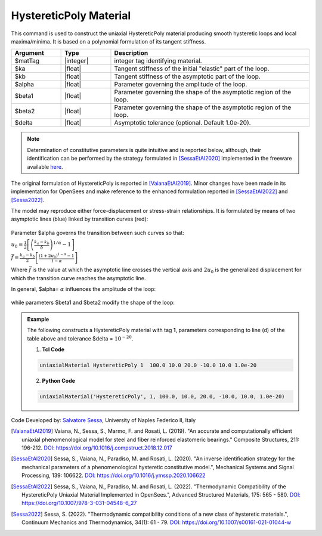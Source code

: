.. _HystereticPoly:

HystereticPoly Material
^^^^^^^^^^^^^^^^^^

This command is used to construct the uniaxial HystereticPoly material producing smooth hysteretic loops and local maxima/minima. It is based on a polynomial formulation of its tangent stiffness.

.. function:: uniaxialMaterial HystereticPoly $matTag $ka $kb $alpha $beta1 $beta2 <$delta>

.. csv-table:: 
   :header: "Argument", "Type", "Description"
   :widths: 10, 10, 40

   $matTag, |integer|, integer tag identifying material.
   $ka, |float|,  Tangent stiffness of the initial "elastic" part of the loop.
   $kb, |float|, Tangent stiffness of the asymptotic part of the loop.
   $alpha, |float|, Parameter governing the amplitude of the loop.
   $beta1, |float|, Parameter governing the shape of the asymptotic region of the loop.
   $beta2, |float|, Parameter governing the shape of the asymptotic region of the loop.
   $delta, |float|, Asymptotic tolerance (optional. Default 1.0e-20).

.. note::

   Determination of constitutive parameters is quite intuitive and is reported below, although, their identification can be performed by the strategy formulated in [SessaEtAl2020]_ implemented in the freeware available `here <http://bit.ly/35F5x7Q>`_.
   
   
The original formulation of HystereticPoly is reported in [VaianaEtAl2019]_. Minor changes have been made in its implementation for OpenSees and make reference to the enhanced formulation reported in [SessaEtAl2022]_ and [Sessa2022]_.

The model may reproduce either force-displacement or stress-strain relationships. It is formulated by means of two asymptotic lines (blue) linked by transition curves (red):

.. figure:: figures/HystereticPoly01.gif
	:align: center
	:figclass: align-center

Parameter $alpha governs the transition between such curves so that:

:math:`u_0=\frac{1}{2}\left[\left(\frac{k_a-k_b}{\delta}\right)^{1/\alpha}-1\right]`

:math:`\bar{f}=\frac{k_a-k_b}{2}\left[\frac{\left(1+2u_0\right)^{1-\alpha}-1}{1-\alpha}\right]`

Where :math:`\bar{f}` is the value at which the asymptotic line crosses the vertical axis and :math:`2u_0` is the generalized displacement for which the transition curve reaches the asymptotic line.

In general, $alpha= :math:`\alpha` influences the amplitude of the loop:

.. figure:: figures/HystereticPoly02.gif
	:align: center
	:figclass: align-center

while parameters $beta1 and $beta2 modify the shape of the loop:

.. figure:: figures/HystereticPoly03.gif
	:align: center
	:figclass: align-center


.. admonition:: Example 

   The following constructs a HystereticPoly material with tag **1**, parameters corresponding to line (d) of the table above and tolerance $delta = :math:`10^{-20}`.

   1. **Tcl Code**

   .. code-block:: tcl

      uniaxialMaterial HystereticPoly 1  100.0 10.0 20.0 -10.0 10.0 1.0e-20 

   2. **Python Code**

   .. code-block:: python

      uniaxialMaterial('HystereticPoly', 1, 100.0, 10.0, 20.0, -10.0, 10.0, 1.0e-20)


Code Developed by: `Salvatore Sessa <https://www.docenti.unina.it/salvatore.sessa2/>`_, University of Naples Federico II, Italy 


.. [VaianaEtAl2019] Vaiana, N., Sessa, S., Marmo, F. and Rosati, L. (2019). "An accurate and computationally efficient uniaxial phenomenological model for steel and fiber reinforced elastomeric bearings." Composite Structures, 211: 196-212. `DOI: https://doi.org/10.1016/j.compstruct.2018.12.017 <https://doi.org/10.1016/j.compstruct.2018.12.017>`_

.. [SessaEtAl2020] Sessa, S., Vaiana, N., Paradiso, M. and Rosati, L. (2020). "An inverse identification strategy for the mechanical parameters of a phenomenological hysteretic constitutive model.", Mechanical Systems and Signal Processing, 139: 106622. `DOI: https://doi.org/10.1016/j.ymssp.2020.106622 <https://doi.org/10.1016/j.ymssp.2020.106622>`_

.. [SessaEtAl2022] Sessa, S., Vaiana, N., Paradiso, M. and Rosati, L. (2022). "Thermodynamic Compatibility of the HystereticPoly Uniaxial Material Implemented in OpenSees.", Advanced Structured Materials, 175: 565 - 580. `DOI: https://doi.org/10.1007/978-3-031-04548-6_27 <https://doi.org/10.1007/978-3-031-04548-6_27>`_

.. [Sessa2022] Sessa, S. (2022). "Thermodynamic compatibility conditions of a new class of hysteretic materials.", Continuum Mechanics and Thermodynamics, 34(1): 61 - 79. `DOI: https://doi.org/10.1007/s00161-021-01044-w <https://doi.org/10.1007/s00161-021-01044-w>`_

